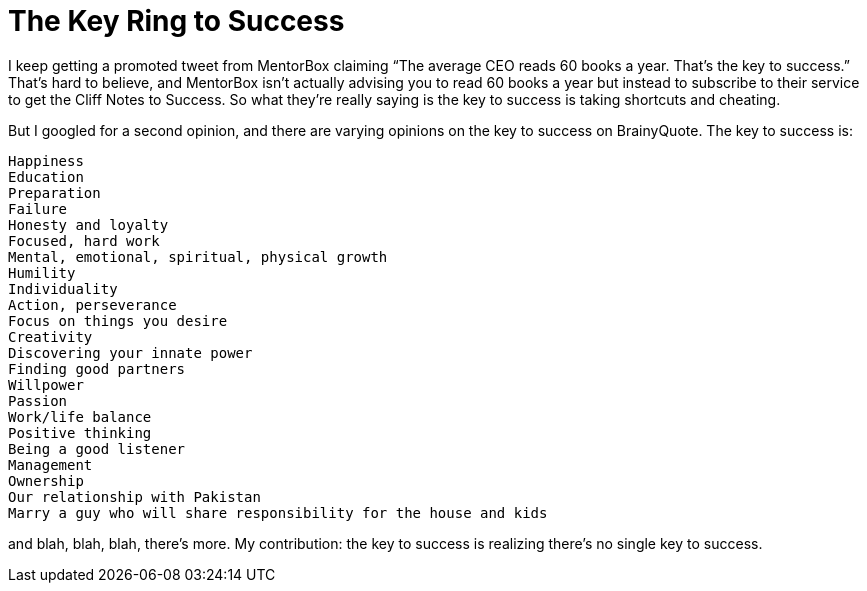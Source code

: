 = The Key Ring to Success

I keep getting a promoted tweet from MentorBox claiming “The average CEO reads 60 books a year. That’s the key to success.” That’s hard to believe, and MentorBox isn’t actually advising you to read 60 books a year but instead to subscribe to their service to get the Cliff Notes to Success. So what they’re really saying is the key to success is taking shortcuts and cheating.

But I googled for a second opinion, and there are varying opinions on the key to success on BrainyQuote. The key to success is:

    Happiness
    Education
    Preparation
    Failure
    Honesty and loyalty
    Focused, hard work
    Mental, emotional, spiritual, physical growth
    Humility
    Individuality
    Action, perseverance
    Focus on things you desire
    Creativity
    Discovering your innate power
    Finding good partners
    Willpower
    Passion
    Work/life balance
    Positive thinking
    Being a good listener
    Management
    Ownership
    Our relationship with Pakistan
    Marry a guy who will share responsibility for the house and kids

and blah, blah, blah, there’s more. My contribution: the key to success is realizing there’s no single key to success.
